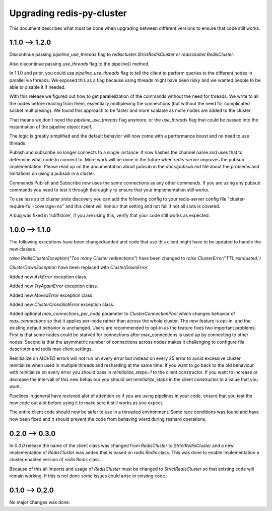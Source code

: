 Upgrading redis-py-cluster
==========================

This document describes what must be done when upgrading between different versions to ensure that code still works.



1.1.0 --> 1.2.0
--------------

Discontinue passing `pipeline_use_threads` flag to `rediscluster.StrictRedisCluster` or `rediscluster.RedisCluster`.

Also discontinue passing `use_threads` flag to the pipeline() method.

In 1.1.0 and prior, you could use `pipeline_use_threads` flag to tell the client to perform queries to the different nodes in parallel via threads. We exposed this as a flag because using threads might have been risky and we wanted people to be able to disable it if needed.

With this release we figured out how to get parallelization of the commands without the need for threads. We write to all the nodes before reading from them, essentially multiplexing the connections (but without the need for complicated socket multiplexing). We found this approach to be faster and more scalable as more nodes are added to the cluster.

That means we don't need the `pipeline_use_threads` flag anymore, or the `use_threads` flag that could be passed into the instantiation of the pipeline object itself.

The logic is greatly simplified and the default behavior will now come with a performance boost and no need to use threads.

Publish and subscribe no longer connects to a single instance. It now hashes the channel name and uses that to determine what node to connect to. More work will be done in the future when `redis-server` improves the pubsub implementation. Please read up on the documentation about pubsub in the `docs/pubsub.md` file about the problems and limitations on using a pubsub in a cluster.

Commands Publish and Subscribe now uses the same connections as any other commands. If you are using any pubsub commands you need to test it through thoroughly to ensure that your implementation still works.

To use less strict cluster slots discovery you can add the following config to your redis-server config file "cluster-require-full-coverage=no" and this client will honour that setting and not fail if not all slots is covered.

A bug was fixed in 'sdiffstore', if you are using this, verify that your code still works as expected.



1.0.0 --> 1.1.0
---------------

The following exceptions have been changed/added and code that use this client might have to be updated to handle the new classes.

`raise RedisClusterException("Too many Cluster redirections")` have been changed to `raise ClusterError('TTL exhausted.')`

`ClusterDownException` have been replaced with `ClusterDownError`

Added new `AskError` exception class.

Added new `TryAgainError` exception class.

Added new `MovedError` exception class.

Added new `ClusterCrossSlotError` exception class.

Added optional `max_connections_per_node` parameter to `ClusterConnectionPool` which changes behavior of `max_connections` so that it applies per-node rather than across the whole cluster. The new feature is opt-in, and the existing default behavior is unchanged. Users are recommended to opt-in as the feature fixes two important problems. First is that some nodes could be starved for connections after max_connections is used up by connecting to other nodes. Second is that the asymmetric number of connections across nodes makes it challenging to configure file descriptor and redis max client settings.

Reinitialize on `MOVED` errors will not run on every error but instead on every
25 error to avoid excessive cluster reinitialize when used in multiple threads and resharding at the same time. If you want to go back to the old behaviour with reinitialize on every error you should pass in `reinitialize_steps=1` to the client constructor. If you want to increase or decrease the intervall of this new behaviour you should set `reinitialize_steps` in the client constructor to a value that you want.

Pipelines in general have recieved alot of attention so if you are using pipelines in your code, ensure that you test the new code out alot before using it to make sure it still works as you expect.

The entire client code should now be safer to use in a threaded environment. Some race conditions was found and have now been fixed and it should prevent the code from behaving wierd during reshard operations.



0.2.0 --> 0.3.0
---------------

In `0.3.0` release the name of the client class was changed from `RedisCluster` to `StrictRedisCluster` and a new implementation of `RedisCluster` was added that is based on `redis.Redis` class. This was done to enable implementation a cluster enabled version of `redis.Redis` class.

Because of this all imports and usage of `RedisCluster` must be changed to `StrictRedisCluster` so that existing code will remain working. If this is not done some issues could arise in existing code.



0.1.0 --> 0.2.0
---------------

No major changes was done.
